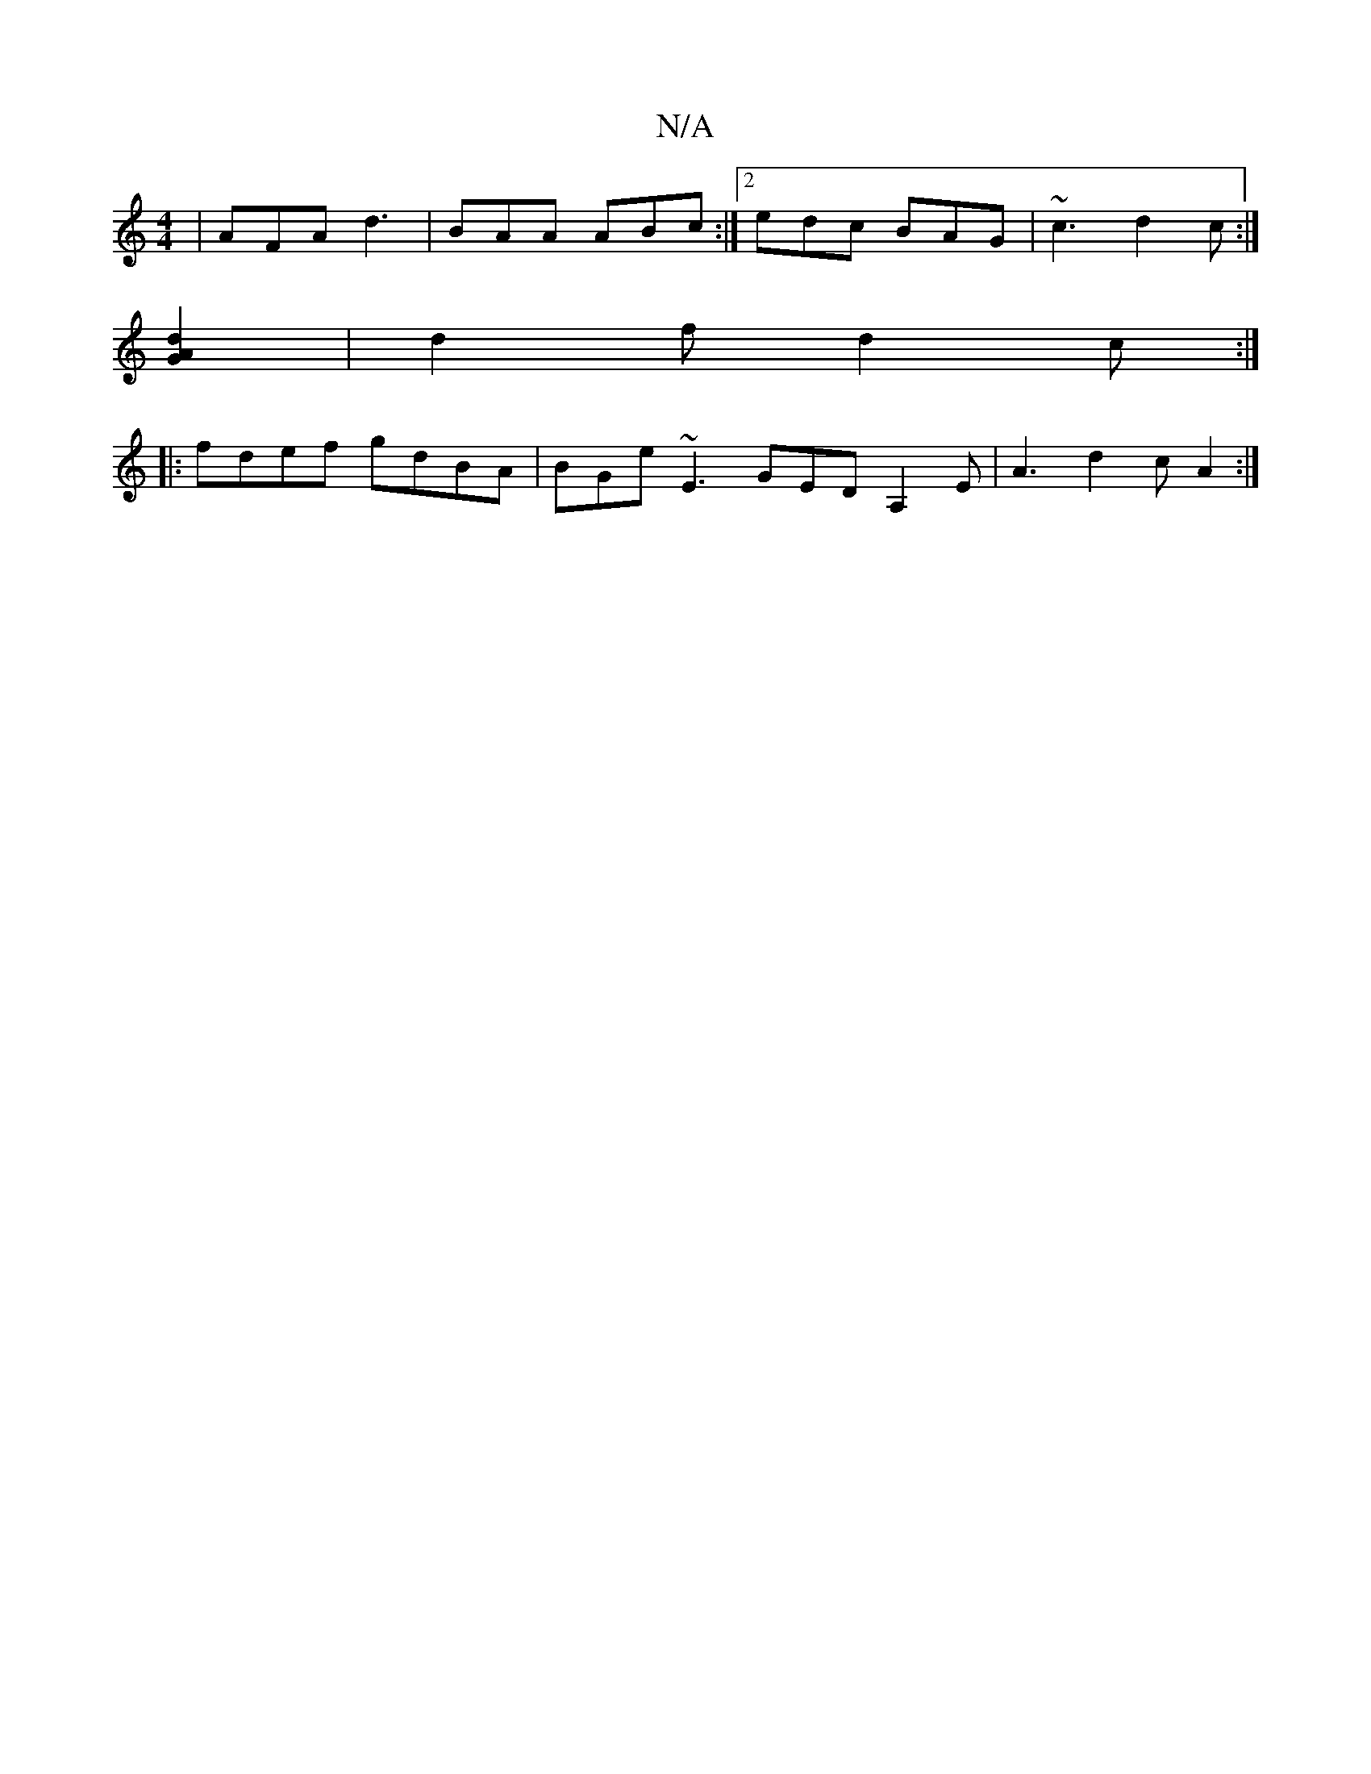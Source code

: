 X:1
T:N/A
M:4/4
R:N/A
K:Cmajor
 | AFA d3|BAA ABc :|2 edc BAG | ~c3 d2c :|
[d2A2G2] | d2f d2 c :|
|: fdef gdBA | BGe ~E3 GED A,2E | A3 d2c A2 :|

|: e2A efg a2:|

g3 gad gAB | cAA AcA | B2 F G3 :||

|:a2ga ceac | B BG B A2 E |
G2 cB